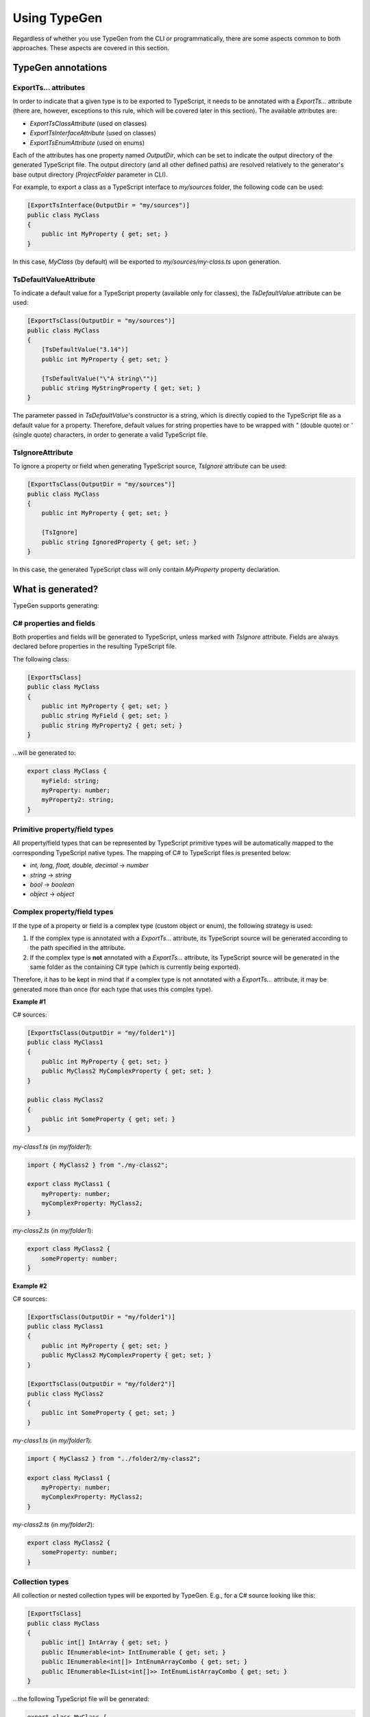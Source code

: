 =============
Using TypeGen
=============

Regardless of whether you use TypeGen from the CLI or programmatically, there are some aspects common to both approaches. These aspects are covered in this section.

TypeGen annotations
===================

ExportTs... attributes
----------------------

In order to indicate that a given type is to be exported to TypeScript, it needs to be annotated with a *ExportTs...* attribute (there are, however, exceptions to this rule, which will be covered later in this section). The available attributes are:

* *ExportTsClassAttribute* (used on classes)
* *ExportTsInterfaceAttribute* (used on classes)
* *ExportTsEnumAttribute* (used on enums)

Each of the attributes has one property named *OutputDir*, which can be set to indicate the output directory of the generated TypeScript file. The output directory (and all other defined paths) are resolved relatively to the generator's base output directory (*ProjectFolder* parameter in CLI).

For example, to export a class as a TypeScript interface to *my/sources* folder, the following code can be used:

.. code-block:: csharp

	[ExportTsInterface(OutputDir = "my/sources")]
	public class MyClass
	{
	    public int MyProperty { get; set; }
	}

In this case, *MyClass* (by default) will be exported to *my/sources/my-class.ts* upon generation.

TsDefaultValueAttribute
-----------------------

To indicate a default value for a TypeScript property (available only for classes), the *TsDefaultValue* attribute can be used:

.. code-block:: csharp

	[ExportTsClass(OutputDir = "my/sources")]
	public class MyClass
	{
	    [TsDefaultValue("3.14")]
	    public int MyProperty { get; set; }
        
	    [TsDefaultValue("\"A string\"")]
	    public string MyStringProperty { get; set; }
	}

The parameter passed in *TsDefaultValue*'s constructor is a string, which is directly copied to the TypeScript file as a default value for a property. Therefore, default values for string properties have to be wrapped with *"* (double quote) or *'* (single quote) characters, in order to generate a valid TypeScript file.

TsIgnoreAttribute
-----------------

To ignore a property or field when generating TypeScript source, *TsIgnore* attribute can be used:

.. code-block:: csharp

	[ExportTsClass(OutputDir = "my/sources")]
	public class MyClass
	{
	    public int MyProperty { get; set; }
        
	    [TsIgnore]
	    public string IgnoredProperty { get; set; }
	}

In this case, the generated TypeScript class will only contain *MyProperty* property declaration.

What is generated?
==================

TypeGen supports generating:

C# properties and fields
------------------------

Both properties and fields will be generated to TypeScript, unless marked with *TsIgnore* attribute. Fields are always declared before properties in the resulting TypeScript file.

The following class:

.. code-block:: csharp

	[ExportTsClass]
	public class MyClass
	{
	    public int MyProperty { get; set; }
	    public string MyField { get; set; }
	    public string MyProperty2 { get; set; }
	}

...will be generated to:

.. code-block:: typescript

	export class MyClass {
	    myField: string;
	    myProperty: number;
	    myProperty2: string;
	}

Primitive property/field types
------------------------------

All property/field types that can be represented by TypeScript primitive types will be automatically mapped to the corresponding TypeScript native types. The mapping of C# to TypeScript files is presented below:

* *int, long, float, double, decimal* -> *number*
* *string* -> *string*
* *bool* -> *boolean*
* *object* -> *object*

Complex property/field types
----------------------------

If the type of a property or field is a complex type (custom object or enum), the following strategy is used:

#. If the complex type is annotated with a *ExportTs...* attribute, its TypeScript source will be generated according to the path specified in the attribute.
#. If the complex type is **not** annotated with a *ExportTs...* attribute, its TypeScript source will be generated in the same folder as the containing C# type (which is currently being exported).

Therefore, it has to be kept in mind that if a complex type is not annotated with a *ExportTs...* attribute, it may be generated more than once (for each type that uses this complex type).

**Example #1**

C# sources:

.. code-block:: csharp

	[ExportTsClass(OutputDir = "my/folder1")]
	public class MyClass1
	{
	    public int MyProperty { get; set; }
	    public MyClass2 MyComplexProperty { get; set; }
	}

	public class MyClass2
	{
	    public int SomeProperty { get; set; }
	}

*my-class1.ts* (in *my/folder1*):

.. code-block:: typescript

	import { MyClass2 } from "./my-class2";

	export class MyClass1 {
	    myProperty: number;
	    myComplexProperty: MyClass2;
	}

*my-class2.ts* (in *my/folder1*):

.. code-block:: typescript

	export class MyClass2 {
	    someProperty: number;
	}

**Example #2**

C# sources:

.. code-block:: csharp

	[ExportTsClass(OutputDir = "my/folder1")]
	public class MyClass1
	{
	    public int MyProperty { get; set; }
	    public MyClass2 MyComplexProperty { get; set; }
	}

	[ExportTsClass(OutputDir = "my/folder2")]
	public class MyClass2
	{
	    public int SomeProperty { get; set; }
	}

*my-class1.ts* (in *my/folder1*):

.. code-block:: typescript

	import { MyClass2 } from "../folder2/my-class2";

	export class MyClass1 {
	    myProperty: number;
	    myComplexProperty: MyClass2;
	}

*my-class2.ts* (in *my/folder2*):

.. code-block:: typescript

	export class MyClass2 {
	    someProperty: number;
	}

Collection types
----------------

All collection or nested collection types will be exported by TypeGen. E.g., for a C# source looking like this:

.. code-block:: csharp

	[ExportTsClass]
	public class MyClass
	{
	    public int[] IntArray { get; set; }
	    public IEnumerable<int> IntEnumerable { get; set; }
	    public IEnumerable<int[]> IntEnumArrayCombo { get; set; }
	    public IEnumerable<IList<int[]>> IntEnumListArrayCombo { get; set; }
	}

...the following TypeScript file will be generated:

.. code-block:: typescript

	export class MyClass {
	    intArray: number[];
	    intEnumerable: number[];
	    intEnumArrayCombo: int[][];
	    intEnumListArrayCombo: int[][][];
	}

Converters
==========

Converters are a useful feature of TypeGen. They allow for converting C# names to TypeScript names, by defining conversion rules between naming conventions.

A Converter is a class that defines logic for switching from one naming convention to another. There are 2 types of converters in TypeGen: *name converters* and *type name converters*. The only difference between the two is that *type name converters* can convert names depending on the C# type being generated. All *name converters* implement the *INameConverter* interface, and all *type name converters* implement *ITypeNameConverter*.

All converters available out-of-the-box in TypeGen are both *name converters* and *type name converters* (implement both interfaces). The natively available converters are:

* *NoChangeConverter* - the default converter, has a special use in TypeGen - it's always used at the beginning of the converter chain (the converter chain will be described later). Shouldn't be used outside TypeGen.Core.
* *PascalCaseToCamelCaseConverter* - converts PascalCase names to camelCase names
* *PascalCaseToKebabCaseConverter* - converts PascalCase names to kebab-case names
* *UnderscoreCaseToCamelCaseConverter* - converts underscore_case (or UNDERSCORE_CASE) names to camelCase names
* *UnderscoreCaseToPascalCaseConverter* - converts underscore_case (or UNDERSCORE_CASE) names to PascalCase names

Converter collections
---------------------

Converter collections (or chains) are used in TypeGen to perform a conversion between naming conventions. There are 2 types of converter collections: *name converter collection* (for *name converters*) and *type name converter collection* (for *type name converters*). A converter collection defines a chain of converters that will be used to convert names.

For example, a converter collection containing two converters (in this order): *UnderscoreCaseToPascalCaseConverter* and *PascalCaseToCamelCaseConverter*, will convert the name *"MY_CLASS"* in the following way:

#. First, *UnderscoreCaseToPascalCaseConverter* will convert *MY_CLASS* to *MyClass*
#. Then, the second converter (*PascalCaseToCamelCaseConverter*) will be used to convert *MyClass* to *myClass*

Therefore, this particular converter collection will convert a name *MY_CLASS* to *myClass*.

Using converters
----------------

In this section, only an overview of the converters has been presented. For details on how to use converters in CLI, please refer to the :doc:`Command Line Interface <cli>` section. For more information about using converters programmatically, please see the :doc:`Programmatical usage <programmaticalusage>` section. You can also create your own converter - this is described in the :doc:`Cookbook <cookbook>` section.